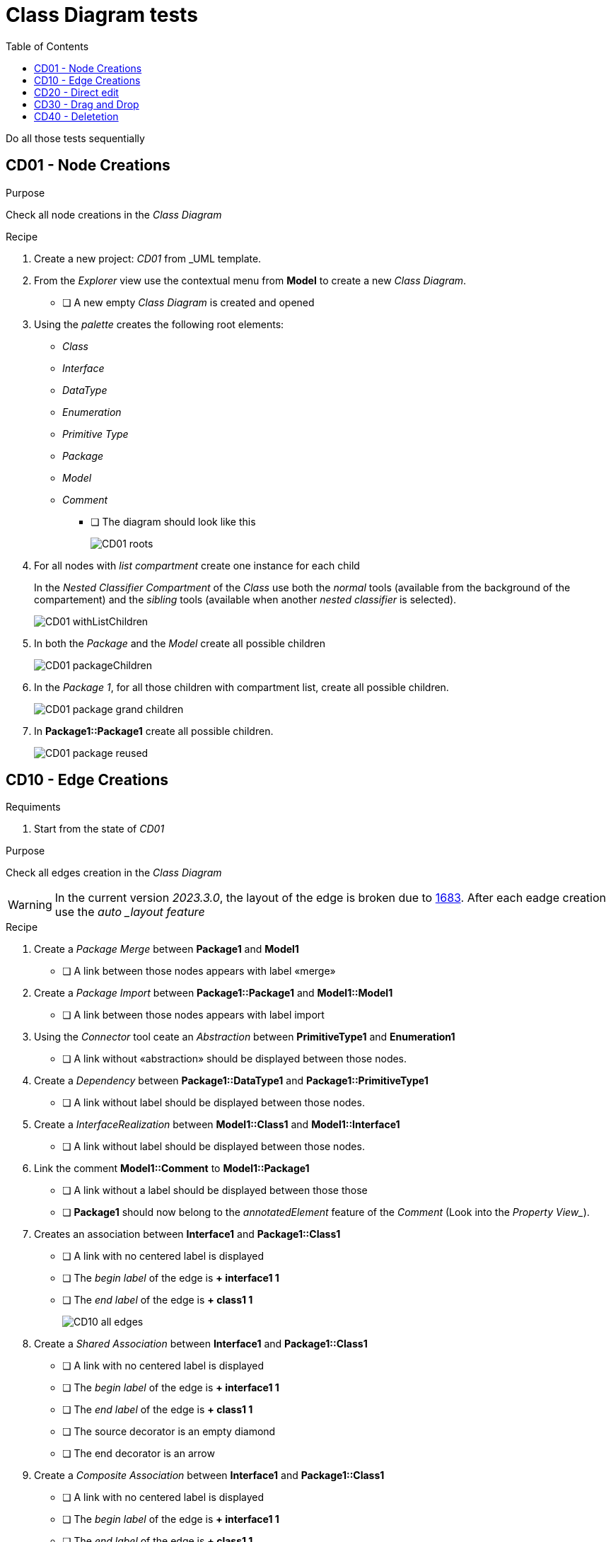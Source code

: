 = Class Diagram tests
:toc:

[WARN]
====
Do all those tests sequentially
====

== CD01 - Node Creations

.Purpose
Check all node creations in the _Class Diagram_

.Recipe

. Create a new project: _CD01_ from _UML template.
. From the _Explorer_ view use the contextual menu from *Model* to create a new _Class Diagram_.
** [ ] A new empty _Class Diagram_ is created and opened
. Using the _palette_ creates the following root elements:
** _Class_
** _Interface_
** _DataType_
** _Enumeration_
** _Primitive Type_
** _Package_
** _Model_
** _Comment_ 
*** [ ] The diagram should look like this
+
image::imgs/CD01-roots.png[]
+
. For all nodes with _list compartment_ create one instance for each child
+
[INFO]
====
In the _Nested Classifier Compartment_ of the _Class_ use both the _normal_ tools (available from the background of the compartement) and the _sibling_ tools (available when another _nested classifier_ is selected).
====
+
image::imgs/CD01-withListChildren.png[]
+
. In both the _Package_ and the _Model_ create all possible children
+
image::imgs/CD01-packageChildren.png[]
+
. In the _Package 1_, for all those children with compartment list, create all possible children.
+
image::imgs/CD01-package-grand-children.png[]
+
. In *Package1::Package1* create all possible children.
+
image::imgs/CD01-package-reused.png[]

== CD10 - Edge Creations

.Requiments
. Start from the state of _CD01_

.Purpose
Check all edges creation in the _Class Diagram_

[WARNING]
====
In the current version _2023.3.0_, the layout of the edge is broken due to https://github.com/eclipse-sirius/sirius-components/issues/1683[1683]. After each eadge creation use the _auto _layout feature_
====

.Recipe
. Create a _Package Merge_ between *Package1* and *Model1*
** [ ] A link between those nodes appears with label «merge»
. Create a _Package Import_ between *Package1::Package1* and *Model1::Model1*
** [ ] A link between those nodes appears with label import
. Using the _Connector_ tool ceate an _Abstraction_ between *PrimitiveType1* and *Enumeration1*
** [ ] A link without «abstraction» should be displayed between those nodes.
. Create a _Dependency_ between *Package1::DataType1* and *Package1::PrimitiveType1*
** [ ] A link without label should be displayed between those nodes.
. Create a _InterfaceRealization_ between *Model1::Class1* and *Model1::Interface1*
** [ ] A link without label should be displayed between those nodes.
. Link the comment *Model1::Comment* to *Model1::Package1*
** [ ] A link without a label should be displayed between those those
** [ ] *Package1* should now belong to the _annotatedElement_ feature of the _Comment_ (Look into the _Property View__).
. Creates an association between *Interface1* and *Package1::Class1*
** [ ] A link with no centered label is displayed
** [ ] The _begin label_ of the edge is *+ interface1 1*
** [ ] The _end label_ of the edge is *+ class1 1*
+
image::imgs/CD10-all-edges.png[]
+
. Create a _Shared Association_ between *Interface1* and *Package1::Class1*
** [ ] A link with no centered label is displayed
** [ ] The _begin label_ of the edge is *+ interface1 1*
** [ ] The _end label_ of the edge is *+ class1 1*
** [ ] The source decorator is an empty diamond
** [ ] The end decorator is an arrow
. Create a _Composite Association_ between *Interface1* and *Package1::Class1*
** [ ] A link with no centered label is displayed
** [ ] The _begin label_ of the edge is *+ interface1 1*
** [ ] The _end label_ of the edge is *+ class1 1*
** [ ] The source decorator is a filled diamond
** [ ] The end decorator is an arrow
. Create a _Usage_ between *Model1* and *Package1*
** [ ] A link between those nodes is displayed
** [ ] The centered label is equal to "«use»"




== CD20 - Direct edit

.Requiments
. Start from the state of _CD10_

.Purpose
Check all the _Direct Edit Tools_

.Recipe
. For all nodes (except from _Comments_), use the _Direct Edit Tool_ (eiher by using the palette entry, the key shortcut _F2_ or a _double click_) to add an extra *0* at the end of the name.
** [ ] The label and the _name_ of the element should be changed
+
image::imgs/CD20-nodes.png[]
+
. Using the _direct edit_ set the body of the root comment to (multiple lignes using the _Shift_ key):
A body +
with +
multiple lines.
** [ ] The text should be displayed inside the comment

. Using the _direct edit tool_ changed the name of the _Association_ to : *Association1*
. By double clicking the _begin label_ change the _Property_ name to : *inter*
** [ ] The _begin label_ should be changed to *+ inter 1*
. By double clicking the end label_ change the _Property_ name to : *class*
** [ ] The _begin label_ should be change to *+ class 1*

== CD30 - Drag and Drop

.Requirement
. Start from the state of _CD20_

.Purpose
Change the semantic _Drag and Drop_ features

.Recipe
. _Remove from diagram_ (using the _palette_):
** *Interfaces10*
** *Model10::Interfaces10*
*** [ ] All interfaces should be removed from the diagram but not deleted from the model
. _Drag and Drop_ each of these _Interfaces_ at the root of the diagram
** [ ] The nodes should be displayed
** [ ] For each _Interface_ contained in a displayed _Package_ a _ContainmentLink_ should be displayed
+
image::imgs/CD30-containmentLink.png[]
+
. _Drag and Drop_ *Model10::Interface10* in *Package10*
** [ ] The interface should be displayed
. _Drag and Drop_ *Interface10* in *Package10*
** [ ] The new node should be created

. _Drag and Drop_ all sub elements in the correct compartment (on the background of the compartment or on a sibling both should work)) of *Model10::Interface10*
** [ ] All sub elements should be displayed

== CD40 - Deletetion

.Requiments
. Start from the state of _CD300_

.Purpose
Check semantic deletion of nodes and edges

.Recipe
. Using the _Delete Tool_ from the palette, delete the _annotatedElement_ edge from *Model10::Comment* to *Model10::Package10*
** [ ] The edge should disapear
** [ ] *Model10::Package10* should no longer belong to the _annotatedElement_ feature of *Model10::Comment*
. Delete semantically all other edges (except the _ContainmentLink_ edge)
** [ ] For each deletion, the edge should be deleted from the diagram and the semantic element deleted from the diagram
. Delete *Model10*
** [ ] The node should be removed (and all its content)
** [ ] The semantic element and all its content should be deleted



